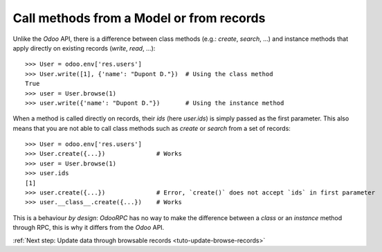 .. _tuto-browse-methods:

Call methods from a Model or from records
*****************************************

Unlike the `Odoo` API, there is a difference between class methods
(e.g.: `create`, `search`, ...) and instance methods that apply directly on
existing records (`write`, `read`, ...)::

    >>> User = odoo.env['res.users']
    >>> User.write([1], {'name': "Dupont D."})  # Using the class method
    True
    >>> user = User.browse(1)
    >>> user.write({'name': "Dupont D."})       # Using the instance method

When a method is called directly on records, their `ids` (here `user.ids`) is
simply passed as the first parameter.
This also means that you are not able to call class methods such as `create`
or `search` from a set of records::

    >>> User = odoo.env['res.users']
    >>> User.create({...})              # Works
    >>> user = User.browse(1)
    >>> user.ids
    [1]
    >>> user.create({...})              # Error, `create()` does not accept `ids` in first parameter
    >>> user.__class__.create({...})    # Works

This is a behaviour `by design`: `OdooRPC` has no way to make the difference
between a `class` or an `instance` method through RPC, this is why it differs
from the `Odoo` API.

:ref:`Next step: Update data through browsable records <tuto-update-browse-records>`
